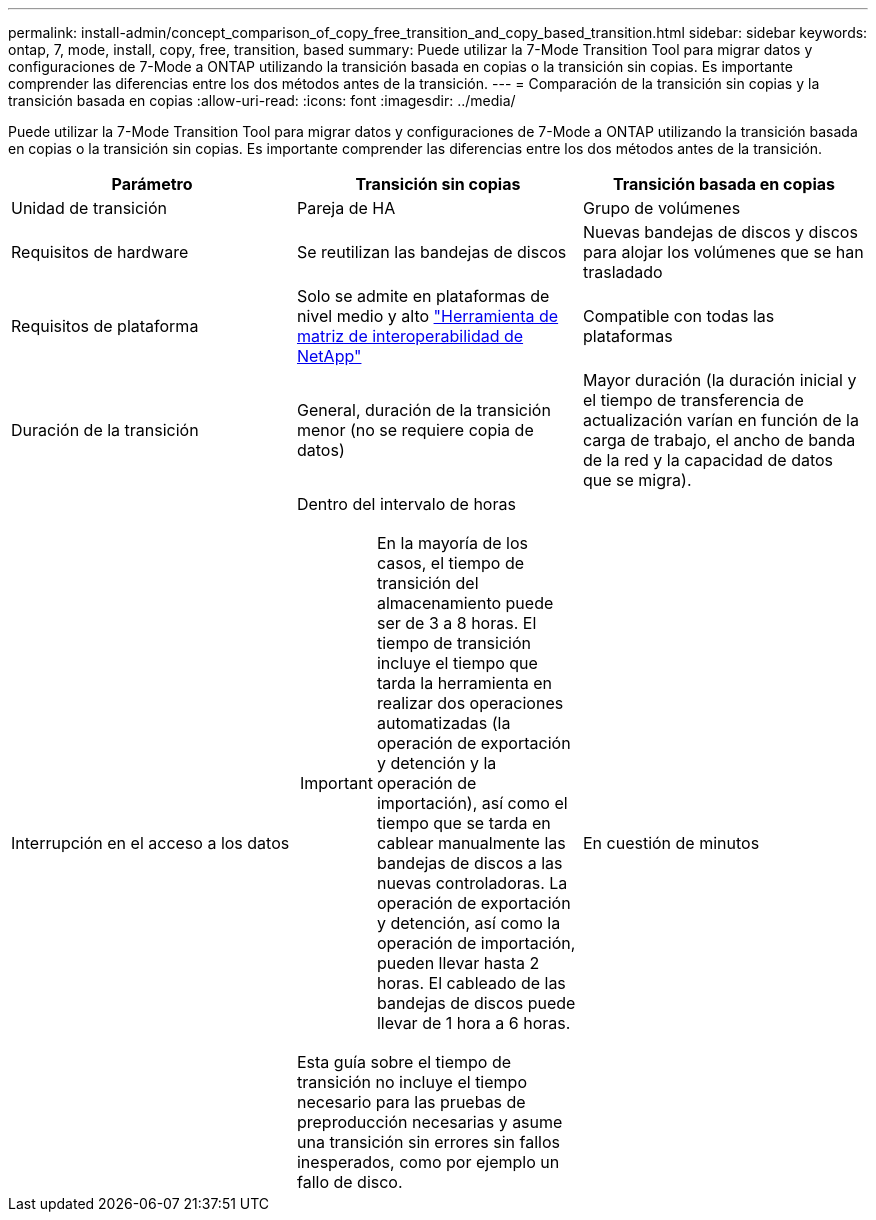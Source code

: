 ---
permalink: install-admin/concept_comparison_of_copy_free_transition_and_copy_based_transition.html 
sidebar: sidebar 
keywords: ontap, 7, mode, install, copy, free, transition, based 
summary: Puede utilizar la 7-Mode Transition Tool para migrar datos y configuraciones de 7-Mode a ONTAP utilizando la transición basada en copias o la transición sin copias. Es importante comprender las diferencias entre los dos métodos antes de la transición. 
---
= Comparación de la transición sin copias y la transición basada en copias
:allow-uri-read: 
:icons: font
:imagesdir: ../media/


[role="lead"]
Puede utilizar la 7-Mode Transition Tool para migrar datos y configuraciones de 7-Mode a ONTAP utilizando la transición basada en copias o la transición sin copias. Es importante comprender las diferencias entre los dos métodos antes de la transición.

|===
| Parámetro | Transición sin copias | Transición basada en copias 


 a| 
Unidad de transición
 a| 
Pareja de HA
 a| 
Grupo de volúmenes



 a| 
Requisitos de hardware
 a| 
Se reutilizan las bandejas de discos
 a| 
Nuevas bandejas de discos y discos para alojar los volúmenes que se han trasladado



 a| 
Requisitos de plataforma
 a| 
Solo se admite en plataformas de nivel medio y alto https://mysupport.netapp.com/matrix["Herramienta de matriz de interoperabilidad de NetApp"]
 a| 
Compatible con todas las plataformas



 a| 
Duración de la transición
 a| 
General, duración de la transición menor (no se requiere copia de datos)
 a| 
Mayor duración (la duración inicial y el tiempo de transferencia de actualización varían en función de la carga de trabajo, el ancho de banda de la red y la capacidad de datos que se migra).



 a| 
Interrupción en el acceso a los datos
 a| 
Dentro del intervalo de horas


IMPORTANT: En la mayoría de los casos, el tiempo de transición del almacenamiento puede ser de 3 a 8 horas. El tiempo de transición incluye el tiempo que tarda la herramienta en realizar dos operaciones automatizadas (la operación de exportación y detención y la operación de importación), así como el tiempo que se tarda en cablear manualmente las bandejas de discos a las nuevas controladoras. La operación de exportación y detención, así como la operación de importación, pueden llevar hasta 2 horas. El cableado de las bandejas de discos puede llevar de 1 hora a 6 horas.

Esta guía sobre el tiempo de transición no incluye el tiempo necesario para las pruebas de preproducción necesarias y asume una transición sin errores sin fallos inesperados, como por ejemplo un fallo de disco.
 a| 
En cuestión de minutos

|===